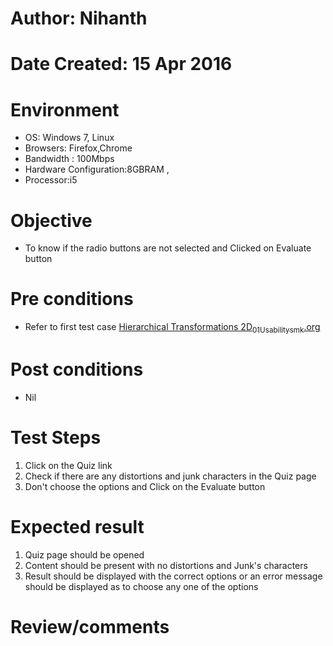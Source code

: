 * Author: Nihanth
* Date Created: 15 Apr 2016
* Environment
  - OS: Windows 7, Linux
  - Browsers: Firefox,Chrome
  - Bandwidth : 100Mbps
  - Hardware Configuration:8GBRAM , 
  - Processor:i5

* Objective
  - To know if the radio buttons are not selected and Clicked on Evaluate button

* Pre conditions
  - Refer to first test case [[https://github.com/Virtual-Labs/computer-graphics-iiith/blob/master/test-cases/integration_test-cases/Hierarchical Transformations 2D/Hierarchical Transformations 2D_01_Usability_smk.org][Hierarchical Transformations 2D_01_Usability_smk.org]]

* Post conditions
  - Nil
* Test Steps
  1. Click on the Quiz link 
  2. Check if there are any distortions and junk characters in the Quiz page
  3. Don't choose the options and Click on the Evaluate button

* Expected result
  1. Quiz page should be opened
  2. Content should be present with no distortions and Junk's characters
  3. Result should be displayed with the correct options or an error message should be displayed as to choose any one of the options

* Review/comments



